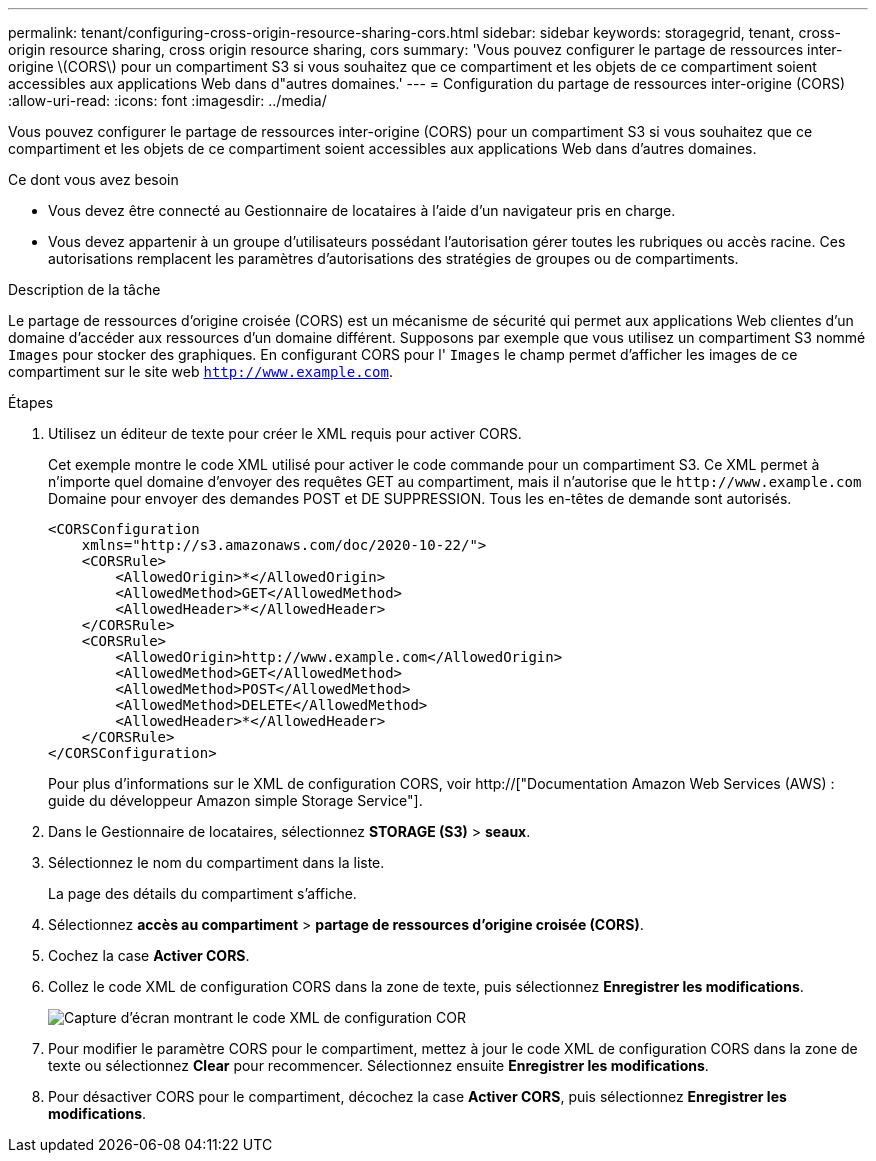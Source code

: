 ---
permalink: tenant/configuring-cross-origin-resource-sharing-cors.html 
sidebar: sidebar 
keywords: storagegrid, tenant, cross-origin resource sharing, cross origin resource sharing, cors 
summary: 'Vous pouvez configurer le partage de ressources inter-origine \(CORS\) pour un compartiment S3 si vous souhaitez que ce compartiment et les objets de ce compartiment soient accessibles aux applications Web dans d"autres domaines.' 
---
= Configuration du partage de ressources inter-origine (CORS)
:allow-uri-read: 
:icons: font
:imagesdir: ../media/


[role="lead"]
Vous pouvez configurer le partage de ressources inter-origine (CORS) pour un compartiment S3 si vous souhaitez que ce compartiment et les objets de ce compartiment soient accessibles aux applications Web dans d'autres domaines.

.Ce dont vous avez besoin
* Vous devez être connecté au Gestionnaire de locataires à l'aide d'un navigateur pris en charge.
* Vous devez appartenir à un groupe d'utilisateurs possédant l'autorisation gérer toutes les rubriques ou accès racine. Ces autorisations remplacent les paramètres d'autorisations des stratégies de groupes ou de compartiments.


.Description de la tâche
Le partage de ressources d'origine croisée (CORS) est un mécanisme de sécurité qui permet aux applications Web clientes d'un domaine d'accéder aux ressources d'un domaine différent. Supposons par exemple que vous utilisez un compartiment S3 nommé `Images` pour stocker des graphiques. En configurant CORS pour l' `Images` le champ permet d'afficher les images de ce compartiment sur le site web `http://www.example.com`.

.Étapes
. Utilisez un éditeur de texte pour créer le XML requis pour activer CORS.
+
Cet exemple montre le code XML utilisé pour activer le code commande pour un compartiment S3. Ce XML permet à n'importe quel domaine d'envoyer des requêtes GET au compartiment, mais il n'autorise que le `+http://www.example.com+` Domaine pour envoyer des demandes POST et DE SUPPRESSION. Tous les en-têtes de demande sont autorisés.

+
[listing]
----
<CORSConfiguration
    xmlns="http://s3.amazonaws.com/doc/2020-10-22/">
    <CORSRule>
        <AllowedOrigin>*</AllowedOrigin>
        <AllowedMethod>GET</AllowedMethod>
        <AllowedHeader>*</AllowedHeader>
    </CORSRule>
    <CORSRule>
        <AllowedOrigin>http://www.example.com</AllowedOrigin>
        <AllowedMethod>GET</AllowedMethod>
        <AllowedMethod>POST</AllowedMethod>
        <AllowedMethod>DELETE</AllowedMethod>
        <AllowedHeader>*</AllowedHeader>
    </CORSRule>
</CORSConfiguration>
----
+
Pour plus d'informations sur le XML de configuration CORS, voir http://["Documentation Amazon Web Services (AWS) : guide du développeur Amazon simple Storage Service"].

. Dans le Gestionnaire de locataires, sélectionnez *STORAGE (S3)* > *seaux*.
. Sélectionnez le nom du compartiment dans la liste.
+
La page des détails du compartiment s'affiche.

. Sélectionnez *accès au compartiment* > *partage de ressources d'origine croisée (CORS)*.
. Cochez la case *Activer CORS*.
. Collez le code XML de configuration CORS dans la zone de texte, puis sélectionnez *Enregistrer les modifications*.
+
image::../media/cors_configuration_xml.png[Capture d'écran montrant le code XML de configuration COR]

. Pour modifier le paramètre CORS pour le compartiment, mettez à jour le code XML de configuration CORS dans la zone de texte ou sélectionnez *Clear* pour recommencer. Sélectionnez ensuite *Enregistrer les modifications*.
. Pour désactiver CORS pour le compartiment, décochez la case *Activer CORS*, puis sélectionnez *Enregistrer les modifications*.

